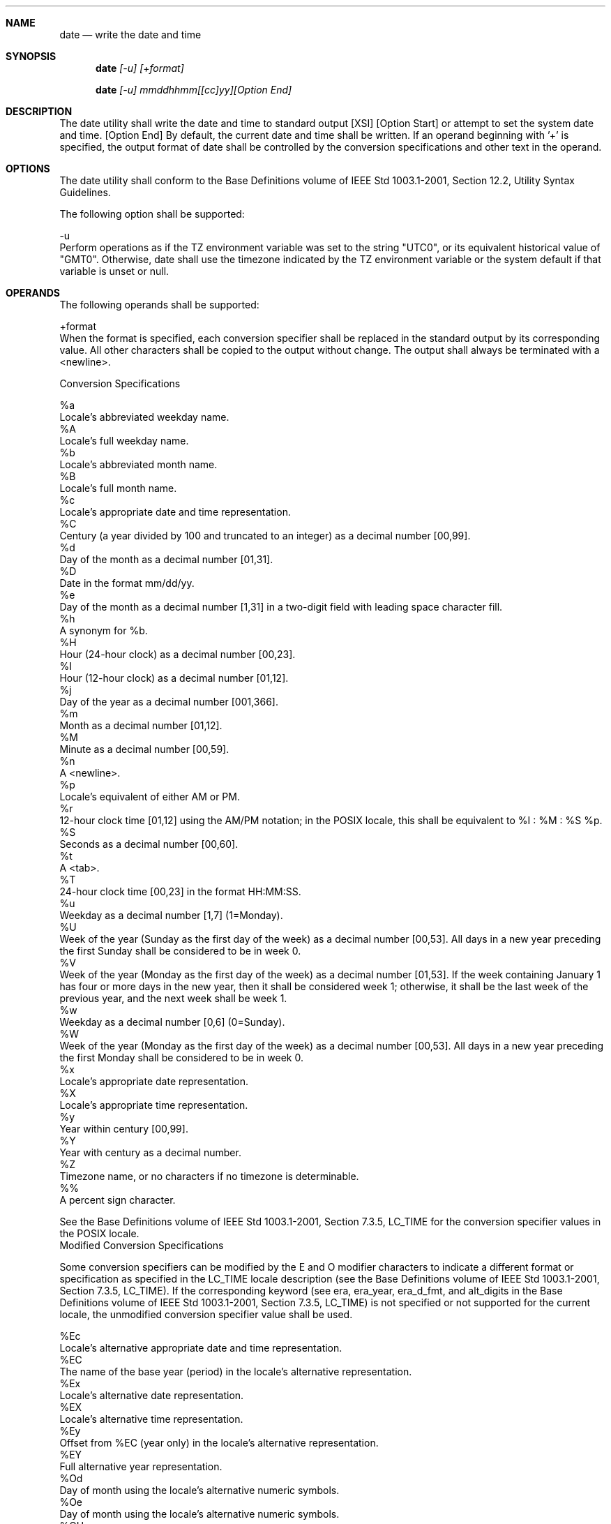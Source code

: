 .Dd December 2008
.Dt DATE 1

.Sh NAME

.Nm date
.Nd write the date and time

.Sh SYNOPSIS

.Nm date
.Ar [-u] [+format]

.Nm date
.Ar [-u] mmddhhmm[[cc]yy][Option End]

.Sh DESCRIPTION

    The date utility shall write the date and time to standard output [XSI]
[Option Start]  or attempt to set the system date and time. [Option End] By
default, the current date and time shall be written. If an operand beginning
with '+' is specified, the output format of date shall be controlled by the
conversion specifications and other text in the operand.

.Sh OPTIONS

    The date utility shall conform to the Base Definitions volume of IEEE
Std 1003.1-2001, Section 12.2, Utility Syntax Guidelines.

    The following option shall be supported:

    -u
        Perform operations as if the TZ environment variable was set to the
string "UTC0", or its equivalent historical value of "GMT0". Otherwise, date
shall use the timezone indicated by the TZ environment variable or the
system default if that variable is unset or null.

.Sh OPERANDS

    The following operands shall be supported:

    +format
        When the format is specified, each conversion specifier shall be
replaced in the standard output by its corresponding value. All other
characters shall be copied to the output without change. The output shall
always be terminated with a <newline>.

    Conversion Specifications

    %a
        Locale's abbreviated weekday name.
    %A
        Locale's full weekday name.
    %b
        Locale's abbreviated month name.
    %B
        Locale's full month name.
    %c
        Locale's appropriate date and time representation.
    %C
        Century (a year divided by 100 and truncated to an integer) as a
decimal number [00,99].
    %d
        Day of the month as a decimal number [01,31].
    %D
        Date in the format mm/dd/yy.
    %e
        Day of the month as a decimal number [1,31] in a two-digit field
with leading space character fill.
    %h
        A synonym for %b.
    %H
        Hour (24-hour clock) as a decimal number [00,23].
    %I
        Hour (12-hour clock) as a decimal number [01,12].
    %j
        Day of the year as a decimal number [001,366].
    %m
        Month as a decimal number [01,12].
    %M
        Minute as a decimal number [00,59].
    %n
        A <newline>.
    %p
        Locale's equivalent of either AM or PM.
    %r
        12-hour clock time [01,12] using the AM/PM notation; in the POSIX
locale, this shall be equivalent to %I : %M : %S %p.
    %S
        Seconds as a decimal number [00,60].
    %t
        A <tab>.
    %T
        24-hour clock time [00,23] in the format HH:MM:SS.
    %u
        Weekday as a decimal number [1,7] (1=Monday).
    %U
        Week of the year (Sunday as the first day of the week) as a decimal
number [00,53]. All days in a new year preceding the first Sunday shall be
considered to be in week 0.
    %V
        Week of the year (Monday as the first day of the week) as a decimal
number [01,53]. If the week containing January 1 has four or more days in
the new year, then it shall be considered week 1; otherwise, it shall be the
last week of the previous year, and the next week shall be week 1.
    %w
        Weekday as a decimal number [0,6] (0=Sunday).
    %W
        Week of the year (Monday as the first day of the week) as a decimal
number [00,53]. All days in a new year preceding the first Monday shall be
considered to be in week 0.
    %x
        Locale's appropriate date representation.
    %X
        Locale's appropriate time representation.
    %y
        Year within century [00,99].
    %Y
        Year with century as a decimal number.
    %Z
        Timezone name, or no characters if no timezone is determinable.
    %%
        A percent sign character.

    See the Base Definitions volume of IEEE Std 1003.1-2001, Section 7.3.5,
LC_TIME for the conversion specifier values in the POSIX locale.
    Modified Conversion Specifications

    Some conversion specifiers can be modified by the E and O modifier
characters to indicate a different format or specification as specified in
the LC_TIME locale description (see the Base Definitions volume of IEEE Std
1003.1-2001, Section 7.3.5, LC_TIME). If the corresponding keyword (see era,
era_year, era_d_fmt, and alt_digits in the Base Definitions volume of IEEE
Std 1003.1-2001, Section 7.3.5, LC_TIME) is not specified or not supported
for the current locale, the unmodified conversion specifier value shall be
used.

    %Ec
        Locale's alternative appropriate date and time representation.
    %EC
        The name of the base year (period) in the locale's alternative
representation.
    %Ex
        Locale's alternative date representation.
    %EX
        Locale's alternative time representation.
    %Ey
        Offset from %EC (year only) in the locale's alternative
representation.
    %EY
        Full alternative year representation.
    %Od
        Day of month using the locale's alternative numeric symbols.
    %Oe
        Day of month using the locale's alternative numeric symbols.
    %OH
        Hour (24-hour clock) using the locale's alternative numeric symbols.
    %OI
        Hour (12-hour clock) using the locale's alternative numeric symbols.
    %Om
        Month using the locale's alternative numeric symbols.
    %OM
        Minutes using the locale's alternative numeric symbols.
    %OS
        Seconds using the locale's alternative numeric symbols.
    %Ou
        Weekday as a number in the locale's alternative representation
(Monday = 1).
    %OU
        Week number of the year (Sunday as the first day of the week) using
the locale's alternative numeric symbols.
    %OV
        Week number of the year (Monday as the first day of the week, rules
corresponding to %V ), using the locale's alternative numeric symbols.
    %Ow
        Weekday as a number in the locale's alternative representation
(Sunday = 0).
    %OW
        Week number of the year (Monday as the first day of the week) using
the locale's alternative numeric symbols.
    %Oy
        Year (offset from %C ) in alternative representation.


    mmddhhmm[[cc]yy]
        [XSI] [Option Start]
        Attempt to set the system date and time from the value given in the
operand. This is only possible if the user has appropriate privileges and
the system permits the setting of the system date and time. The first mm is
the month (number); dd is the day (number); hh is the hour (number, 24-hour
system); the second mm is the minute (number); cc is the century and is the
first two digits of the year (this is optional); yy is the last two digits
of the year and is optional. If century is not specified, then values in the
range [69,99] shall refer to years 1969 to 1999 inclusive, and values in the
range [00,68] shall refer to years 2000 to 2068 inclusive. The current year
is the default if yy is omitted. [Option End]

        Note:
            It is expected that in a future version of IEEE Std 1003.1-2001
the default century inferred from a 2-digit year will change. (This would
apply to all commands accepting a 2-digit year as input.)

.Sh STDIN

    Not used.

.Sh INPUT FILES

    None.

.Sh ENVIRONMENT VARIABLES

    The following environment variables shall affect the execution of date:

    LANG
        Provide a default value for the internationalization variables that
are unset or null. (See the Base Definitions volume of IEEE Std 1003.1-2001,
Section 8.2, Internationalization Variables for the precedence of
internationalization variables used to determine the values of locale
categories.)
    LC_ALL
        If set to a non-empty string value, override the values of all the
other internationalization variables.
    LC_CTYPE
        Determine the locale for the interpretation of sequences of bytes of
text data as characters (for example, single-byte as opposed to multi-byte
characters in arguments).
    LC_MESSAGES
        Determine the locale that should be used to affect the format and
contents of diagnostic messages written to standard error.
    LC_TIME
        Determine the format and contents of date and time strings written
by date.
    NLSPATH
        [XSI] [Option Start] Determine the location of message catalogs for
the processing of LC_MESSAGES . [Option End]
    TZ
        Determine the timezone in which the time and date are written,
unless the -u option is specified. If the TZ variable is unset or null and
-u is not specified, an unspecified system default timezone is used.

.Sh ASYNCHRONOUS EVENTS

    Default.

.Sh STDOUT

    When no formatting operand is specified, the output in the POSIX locale
shall be equivalent to specifying:

    date "+%a %b %e %H:%M:%S %Z %Y"

.Sh STDERR

    The standard error shall be used only for diagnostic messages.

.Sh OUTPUT FILES

    None.

.Sh EXTENDED DESCRIPTION

    None.

.Sh EXIT STATUS

    The following exit values shall be returned:

     0
        The date was written successfully.
    >0
        An error occurred.

.Sh CONSEQUENCES OF ERRORS

    Default.

The following sections are informative.
.Sh APPLICATION USAGE

    Conversion specifiers are of unspecified format when not in the POSIX
locale. Some of them can contain <newline>s in some locales, so it may be
difficult to use the format shown in standard output for parsing the output
of date in those locales.

    The range of values for %S extends from 0 to 60 seconds to accommodate
the occasional leap second.

    Although certain of the conversion specifiers in the POSIX locale (such
as the name of the month) are shown with initial capital letters, this need
not be the case in other locales. Programs using these fields may need to
adjust the capitalization if the output is going to be used at the beginning
of a sentence.

    The date string formatting capabilities are intended for use in
Gregorian-style calendars, possibly with a different starting year (or
years). The %x and %c conversion specifications, however, are intended for
local representation; these may be based on a different, non-Gregorian
calendar.

    The %C conversion specification was introduced to allow a fallback for
the %EC (alternative year format base year); it can be viewed as the base of
the current subdivision in the Gregorian calendar. The century number is
calculated as the year divided by 100 and truncated to an integer; it should
not be confused with the use of ordinal numbers for centuries (for example,
"twenty-first century".) Both the %Ey and %y can then be viewed as the
offset from %EC and %C, respectively.

    The E and O modifiers modify the traditional conversion specifiers, so
that they can always be used, even if the implementation (or the current
locale) does not support the modifier.

    The E modifier supports alternative date formats, such as the Japanese
Emperor's Era, as long as these are based on the Gregorian calendar system.
Extending the E modifiers to other date elements may provide an
implementation-defined extension capable of supporting other calendar
systems, especially in combination with the O modifier.

    The O modifier supports time and date formats using the locale's
alternative numerical symbols, such as Kanji or Hindi digits or ordinal
number representation.

    Non-European locales, whether they use Latin digits in computational
items or not, often have local forms of the digits for use in date formats.
This is not totally unknown even in Europe; a variant of dates uses Roman
numerals for the months: the third day of September 1991 would be written as
3.IX.1991. In Japan, Kanji digits are regularly used for dates; in
Arabic-speaking countries, Hindi digits are used. The %d, %e, %H, %I, %m,
%S, %U, %w, %W, and %y conversion specifications always return the date and
%time field in Latin digits (that is, 0 to 9). The %O modifier was
%introduced to support the use for display purposes of non-Latin digits. In
%the LC_TIME category in localedef, the optional alt_digits keyword is
%intended for this purpose. As an example, assume the following (partial)
%localedef source:

    alt_digits  "";"I";"II";"III";"IV";"V";"VI";"VII";"VIII" \
                "IX";"X";"XI";"XII"
    d_fmt       "%e.%Om.%Y"

    With the above date, the command:

    date "+%x"

    would yield 3.IX.1991. With the same d_fmt, but without the alt_digits,
the command would yield 3.9.1991.

.Sh EXAMPLES

        The following are input/output examples of date used at arbitrary
times in the POSIX locale:

        $ date
        Tue Jun 26 09:58:10 PDT 1990


        $ date "+DATE: %m/%d/%y%nTIME: %H:%M:%S"
        DATE: 11/02/91
        TIME: 13:36:16


        $ date "+TIME: %r"
        TIME: 01:36:32 PM

        Examples for Denmark, where the default date and time format is %a
%d %b %Y %T %Z :

        $ LANG=da_DK.iso_8859-1 date
        ons 02 okt 1991 15:03:32 CET


        $ LANG=da_DK.iso_8859-1 \
            date "+DATO: %A den %e. %B %Y%nKLOKKEN: %H:%M:%S"
        DATO: onsdag den 2. oktober 1991
        KLOKKEN: 15:03:56

        Examples for Germany, where the default date and time format is %a
%d. %h. %Y, %T %Z :

        $ LANG=De_DE.88591 date
        Mi 02.Okt.1991, 15:01:21 MEZ


        $ LANG=De_DE.88591 date "+DATUM: %A, %d. %B %Y%nZEIT: %H:%M:%S"
        DATUM: Mittwoch, 02. Oktober 1991
        ZEIT: 15:02:02

        Examples for France, where the default date and time format is %a %d
%h %Y %Z %T :

        $ LANG=Fr_FR.88591 date
        Mer 02 oct 1991 MET 15:03:32


        $ LANG=Fr_FR.88591 date "+JOUR: %A %d %B %Y%nHEURE: %H:%M:%S"
        JOUR: Mercredi 02 octobre 1991
        HEURE: 15:03:56

.Sh RATIONALE

    Some of the new options for formatting are from the ISO C standard. The
-u option was introduced to allow portable access to Coordinated Universal
Time (UTC). The string "GMT0" is allowed as an equivalent TZ value to be
compatible with all of the systems using the BSD implementation, where this
option originated.

    The %e format conversion specification (adopted from System V) was added
because the ISO C standard conversion specifications did not provide any way
to produce the historical default date output during the first nine days of
any month.

    There are two varieties of day and week numbering supported (in addition
to any others created with the locale-dependent %E and %O modifier
characters):

        The historical variety in which Sunday is the first day of the week
and the weekdays preceding the first Sunday of the year are considered week
0. These are represented by %w and %U. A variant of this is %W, using Monday
as the first day of the week, but still referring to week 0. This view of
the calendar was retained because so many historical applications depend on
it and the ISO C standard strftime() function, on which many date
implementations are based, was defined in this way.

        The international standard, based on the ISO 8601:2000 standard
where Monday is the first weekday and the algorithm for the first week
number is more complex: If the week (Monday to Sunday) containing January 1
has four or more days in the new year, then it is week 1; otherwise, it is
week 53 of the previous year, and the next week is week 1. These are
represented by the new conversion specifications %u and %V, added as a
result of international comments.

.Sh FUTURE DIRECTIONS

    None.

.Sh SEE ALSO

    The System Interfaces volume of IEEE Std 1003.1-2001, printf(),
strftime()

